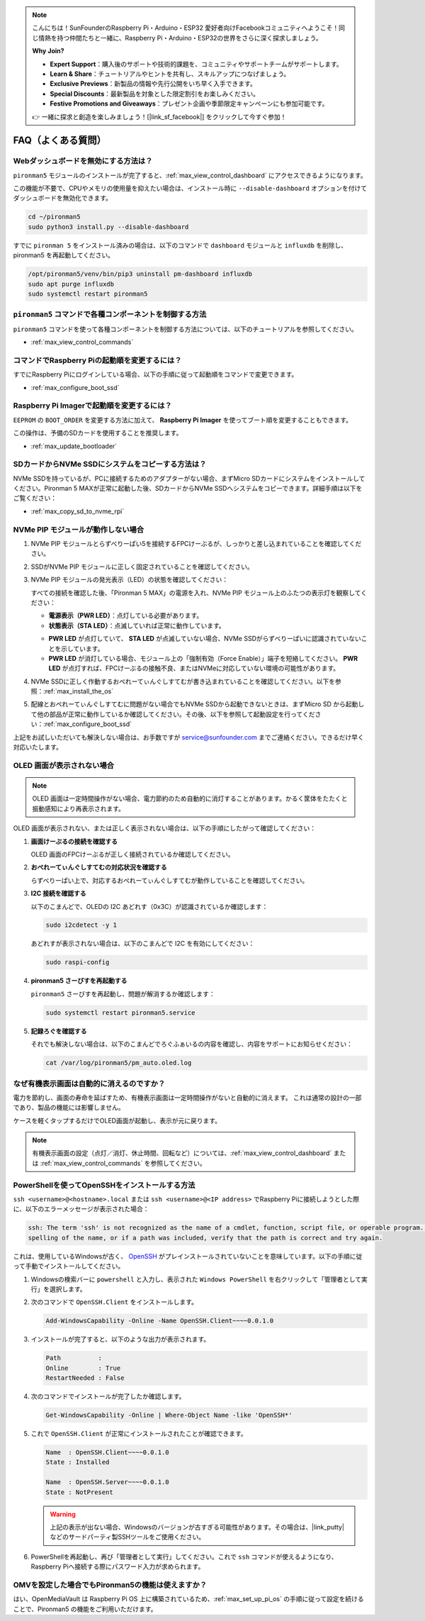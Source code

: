 .. note::

    こんにちは！SunFounderのRaspberry Pi・Arduino・ESP32 愛好者向けFacebookコミュニティへようこそ！同じ情熱を持つ仲間たちと一緒に、Raspberry Pi・Arduino・ESP32の世界をさらに深く探求しましょう。

    **Why Join?**

    - **Expert Support**：購入後のサポートや技術的課題を、コミュニティやサポートチームがサポートします。
    - **Learn & Share**：チュートリアルやヒントを共有し、スキルアップにつなげましょう。
    - **Exclusive Previews**：新製品の情報や先行公開をいち早く入手できます。
    - **Special Discounts**：最新製品を対象とした限定割引をお楽しみください。
    - **Festive Promotions and Giveaways**：プレゼント企画や季節限定キャンペーンにも参加可能です。

    👉 一緒に探求と創造を楽しみましょう！[|link_sf_facebook|] をクリックして今すぐ参加！

FAQ（よくある質問）
======================

Webダッシュボードを無効にする方法は？
------------------------------------------------------

``pironman5`` モジュールのインストールが完了すると、:ref:`max_view_control_dashboard` にアクセスできるようになります。

この機能が不要で、CPUやメモリの使用量を抑えたい場合は、インストール時に ``--disable-dashboard`` オプションを付けてダッシュボードを無効化できます。

.. code-block:: shell

   cd ~/pironman5
   sudo python3 install.py --disable-dashboard

すでに ``pironman 5`` をインストール済みの場合は、以下のコマンドで ``dashboard`` モジュールと ``influxdb`` を削除し、pironman5 を再起動してください。

.. code-block:: shell

   /opt/pironman5/venv/bin/pip3 uninstall pm-dashboard influxdb
   sudo apt purge influxdb
   sudo systemctl restart pironman5

.. Pironman 5 MAXはレトロゲームシステムに対応していますか？
.. --------------------------------------------------------------

.. はい、対応しています。ただし、多くのレトロゲームシステムは軽量化されたシステムであり、追加のソフトウェアをインストールできないことがあります。そのため、OLEDディスプレイ、RGBファン、4つのRGB LEDなど、一部のPironman 5 MAX機能が動作しない可能性があります。


.. .. note::

..     Batocera.linux は現在、Pironman 5 MAX と完全に互換性があります。Batocera.linux はオープンソースかつ完全無料のレトロゲーム向けOSです。

..     * :ref:`max_install_batocera`
..     * :ref:`max_set_up_batocera`

``pironman5`` コマンドで各種コンポーネントを制御する方法
----------------------------------------------------------------------
``pironman5`` コマンドを使って各種コンポーネントを制御する方法については、以下のチュートリアルを参照してください。

* :ref:`max_view_control_commands`

コマンドでRaspberry Piの起動順を変更するには？
-------------------------------------------------------------

すでにRaspberry Piにログインしている場合、以下の手順に従って起動順をコマンドで変更できます。

* :ref:`max_configure_boot_ssd`


Raspberry Pi Imagerで起動順を変更するには？
---------------------------------------------------------------

``EEPROM`` の ``BOOT_ORDER`` を変更する方法に加えて、 **Raspberry Pi Imager** を使ってブート順を変更することもできます。

この操作は、予備のSDカードを使用することを推奨します。

* :ref:`max_update_bootloader`

SDカードからNVMe SSDにシステムをコピーする方法は？
-------------------------------------------------------------

NVMe SSDを持っているが、PCに接続するためのアダプターがない場合、まずMicro SDカードにシステムをインストールしてください。Pironman 5 MAXが正常に起動した後、SDカードからNVMe SSDへシステムをコピーできます。詳細手順は以下をご覧ください：


* :ref:`max_copy_sd_to_nvme_rpi`


NVMe PIP モジュールが動作しない場合
---------------------------------------

1. NVMe PIP モジュールとらずべりーぱい5を接続するFPCけーぶるが、しっかりと差し込まれていることを確認してください。

   .. raw:: html

       <div style="text-align: center;">
           <video center loop autoplay muted style="max-width:90%">
               <source src="../_static/video/Nvme(1)-11.mp4" type="video/mp4">
               Your browser does not support the video tag.
           </video>
       </div>

   .. raw:: html

       <div style="text-align: center;">
           <video center loop autoplay muted style="max-width:90%">
               <source src="../_static/video/Nvme(2)-11.mp4" type="video/mp4">
               Your browser does not support the video tag.
           </video>
       </div>

2. SSDがNVMe PIP モジュールに正しく固定されていることを確認してください。

3. NVMe PIP モジュールの発光表示（LED）の状態を確認してください：

   すべての接続を確認した後、「Pironman 5 MAX」の電源を入れ、NVMe PIP モジュール上のふたつの表示灯を観察してください：

   * **電源表示（PWR LED）**：点灯している必要があります。  
   * **状態表示（STA LED）**：点滅していれば正常に動作しています。

   .. image:: img/dual_nvme_pip_leds.png  

   * **PWR LED** が点灯していて、 **STA LED** が点滅していない場合、NVMe SSDがらずべりーぱいに認識されていないことを示しています。  
   * **PWR LED** が消灯している場合、モジュール上の「強制有効（Force Enable）」端子を短絡してください。 **PWR LED** が点灯すれば、FPCけーぶるの接触不良、またはNVMeに対応していない環境の可能性があります。

   .. image:: img/dual_nvme_pip_j4.png  

4. NVMe SSDに正しく作動するおぺれーてぃんぐしすてむが書き込まれていることを確認してください。以下を参照：:ref:`max_install_the_os`

5. 配線とおぺれーてぃんぐしすてむに問題がない場合でもNVMe SSDから起動できないときは、まずMicro SD から起動して他の部品が正常に動作しているか確認してください。その後、以下を参照して起動設定を行ってください：:ref:`max_configure_boot_ssd`

上記をお試しいただいても解決しない場合は、お手数ですが service@sunfounder.com までご連絡ください。できるだけ早く対応いたします。


OLED 画面が表示されない場合
----------------------------------

.. note:: OLED 画面は一定時間操作がない場合、電力節約のため自動的に消灯することがあります。かるく筐体をたたくと振動感知により再表示されます。

OLED 画面が表示されない、または正しく表示されない場合は、以下の手順にしたがって確認してください：

1. **画面けーぶるの接続を確認する**

   OLED 画面のFPCけーぶるが正しく接続されているか確認してください。

   .. raw:: html

       <div style="text-align: center;">
           <video center loop autoplay muted style="max-width:90%">
               <source src="../_static/video/Oled-11.mp4" type="video/mp4">
               Your browser does not support the video tag.
           </video>
       </div>


2. **おぺれーてぃんぐしすてむの対応状況を確認する**

   らずべりーぱい上で、対応するおぺれーてぃんぐしすてむが動作していることを確認してください。

3. **I2C 接続を確認する**

   以下のこまんどで、OLEDの I2C あどれす（0x3C）が認識されているか確認します：

   .. code-block:: shell

      sudo i2cdetect -y 1

   あどれすが表示されない場合は、以下のこまんどで I2C を有効にしてください：

   .. code-block:: shell

      sudo raspi-config

4. **pironman5 さーびすを再起動する**

   ``pironman5`` さーびすを再起動し、問題が解消するか確認します：

   .. code-block:: shell

      sudo systemctl restart pironman5.service

5. **記録ろぐを確認する**

   それでも解決しない場合は、以下のこまんどでろぐふぁいるの内容を確認し、内容をサポートにお知らせください：

   .. code-block:: shell

      cat /var/log/pironman5/pm_auto.oled.log


なぜ有機表示画面は自動的に消えるのですか？
---------------------------------------------------------------------------------

電力を節約し、画面の寿命を延ばすため、有機表示画面は一定時間操作がないと自動的に消えます。  
これは通常の設計の一部であり、製品の機能には影響しません。

ケースを軽くタップするだけでOLED画面が起動し、表示が元に戻ります。

.. note::

   有機表示画面の設定（点灯／消灯、休止時間、回転など）については、:ref:`max_view_control_dashboard` または :ref:`max_view_control_commands` を参照してください。



.. _max_openssh_powershell:

PowerShellを使ってOpenSSHをインストールする方法
---------------------------------------------------

``ssh <username>@<hostname>.local`` または ``ssh <username>@<IP address>`` でRaspberry Piに接続しようとした際に、以下のエラーメッセージが表示された場合：

.. code-block::

    ssh: The term 'ssh' is not recognized as the name of a cmdlet, function, script file, or operable program. Check the
    spelling of the name, or if a path was included, verify that the path is correct and try again.


これは、使用しているWindowsが古く、 `OpenSSH <https://learn.microsoft.com/en-us/windows-server/administration/openssh/openssh_install_firstuse?tabs=gui>`_ がプレインストールされていないことを意味しています。以下の手順に従って手動でインストールしてください。

#. Windowsの検索バーに ``powershell`` と入力し、表示された ``Windows PowerShell`` を右クリックして「管理者として実行」を選択します。

   .. image:: img/powershell_ssh.png
      :width: 90%


#. 次のコマンドで ``OpenSSH.Client`` をインストールします。

   .. code-block::

        Add-WindowsCapability -Online -Name OpenSSH.Client~~~~0.0.1.0

#. インストールが完了すると、以下のような出力が表示されます。

   .. code-block::

        Path          :
        Online        : True
        RestartNeeded : False

#. 次のコマンドでインストールが完了したか確認します。

   .. code-block::

        Get-WindowsCapability -Online | Where-Object Name -like 'OpenSSH*'

#. これで ``OpenSSH.Client`` が正常にインストールされたことが確認できます。

   .. code-block::

        Name  : OpenSSH.Client~~~~0.0.1.0
        State : Installed

        Name  : OpenSSH.Server~~~~0.0.1.0
        State : NotPresent

   .. warning::

        上記の表示が出ない場合、Windowsのバージョンが古すぎる可能性があります。その場合は、|link_putty| などのサードパーティ製SSHツールをご使用ください。

#. PowerShellを再起動し、再び「管理者として実行」してください。これで ``ssh`` コマンドが使えるようになり、Raspberry Piへ接続する際にパスワード入力が求められます。

   .. image:: img/powershell_login.png



OMVを設定した場合でもPironman5の機能は使えますか？
--------------------------------------------------------------------------------------------------------

はい、OpenMediaVault は Raspberry Pi OS 上に構築されているため、:ref:`max_set_up_pi_os` の手順に従って設定を続けることで、Pironman5 の機能をご利用いただけます。